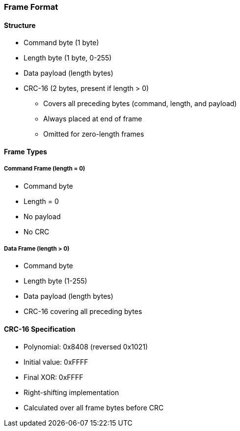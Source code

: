 === Frame Format

==== Structure
* Command byte (1 byte)
* Length byte (1 byte, 0-255)
* Data payload (length bytes)
* CRC-16 (2 bytes, present if length > 0)
  - Covers all preceding bytes (command, length, and payload)
  - Always placed at end of frame
  - Omitted for zero-length frames

==== Frame Types

===== Command Frame (length = 0)
* Command byte
* Length = 0
* No payload
* No CRC

===== Data Frame (length > 0)
* Command byte
* Length byte (1-255)
* Data payload (length bytes)
* CRC-16 covering all preceding bytes

==== CRC-16 Specification
* Polynomial: 0x8408 (reversed 0x1021)
* Initial value: 0xFFFF
* Final XOR: 0xFFFF
* Right-shifting implementation
* Calculated over all frame bytes before CRC

